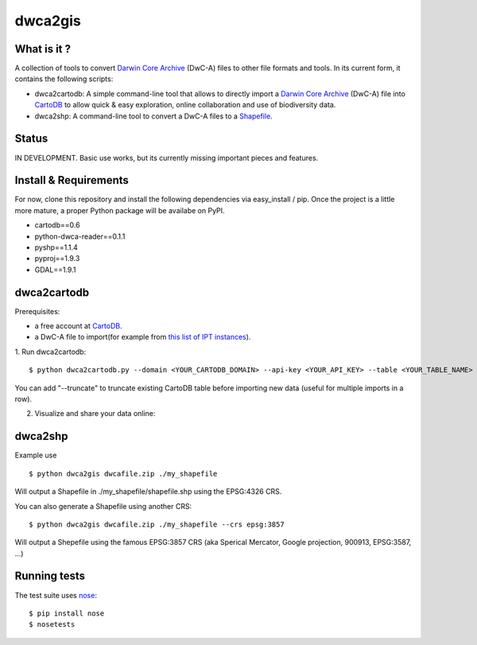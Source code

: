 dwca2gis
========

What is it ?
------------

A collection of tools to convert `Darwin Core Archive`_ (DwC-A) files to other file formats and tools. In its current form, it contains the following scripts:

* dwca2cartodb: A simple command-line tool that allows to directly import a `Darwin Core Archive`_ (DwC-A) file into `CartoDB`_ to allow quick & easy exploration, online collaboration and use of biodiversity data.
* dwca2shp: A command-line tool to convert a DwC-A files to a `Shapefile`_.

Status
------

IN DEVELOPMENT. Basic use works, but its currently missing important pieces and features.

Install & Requirements
----------------------

For now, clone this repository and install the following dependencies via easy_install / pip. Once the project is a little more mature, a proper Python package will be availabe on PyPI.

* cartodb==0.6
* python-dwca-reader==0.1.1
* pyshp==1.1.4
* pyproj==1.9.3
* GDAL==1.9.1

dwca2cartodb
------------

Prerequisites:  

* a free account at `CartoDB`_.
* a DwC-A file to import(for example from `this list of IPT instances <http://gbrds.gbif.org/browse/start?agentType=14100&filterValue=IPT&pageNo=1&pageSize=100>`_).

1. Run dwca2cartodb:
::
    
    $ python dwca2cartodb.py --domain <YOUR_CARTODB_DOMAIN> --api-key <YOUR_API_KEY> --table <YOUR_TABLE_NAME> dwcafile.zip.zip

You can add "--truncate" to truncate existing CartoDB table before importing new data (useful for multiple imports in a row).

2. Visualize and share your data online:

.. image:: doc/images/cartodb_screenshot.jpg

dwca2shp
--------

Example use
::

    $ python dwca2gis dwcafile.zip ./my_shapefile

Will output a Shapefile in ./my_shapefile/shapefile.shp using the EPSG:4326 CRS.

You can also generate a Shapefile using another CRS:
::

    $ python dwca2gis dwcafile.zip ./my_shapefile --crs epsg:3857

Will output a Shepefile using the famous EPSG:3857 CRS (aka Sperical Mercator, Google projection, 900913, EPSG:3587, ...)

Running tests
-------------

The test suite uses `nose`_:

::
    
    $ pip install nose
    $ nosetests


.. _Darwin Core Archive: http://en.wikipedia.org/wiki/Darwin_Core_Archive
.. _CartoDB: http://cartodb.com/
.. _Shapefile: https://en.wikipedia.org/wiki/Shapefile
.. _nose: https://nose.readthedocs.org/en/latest/